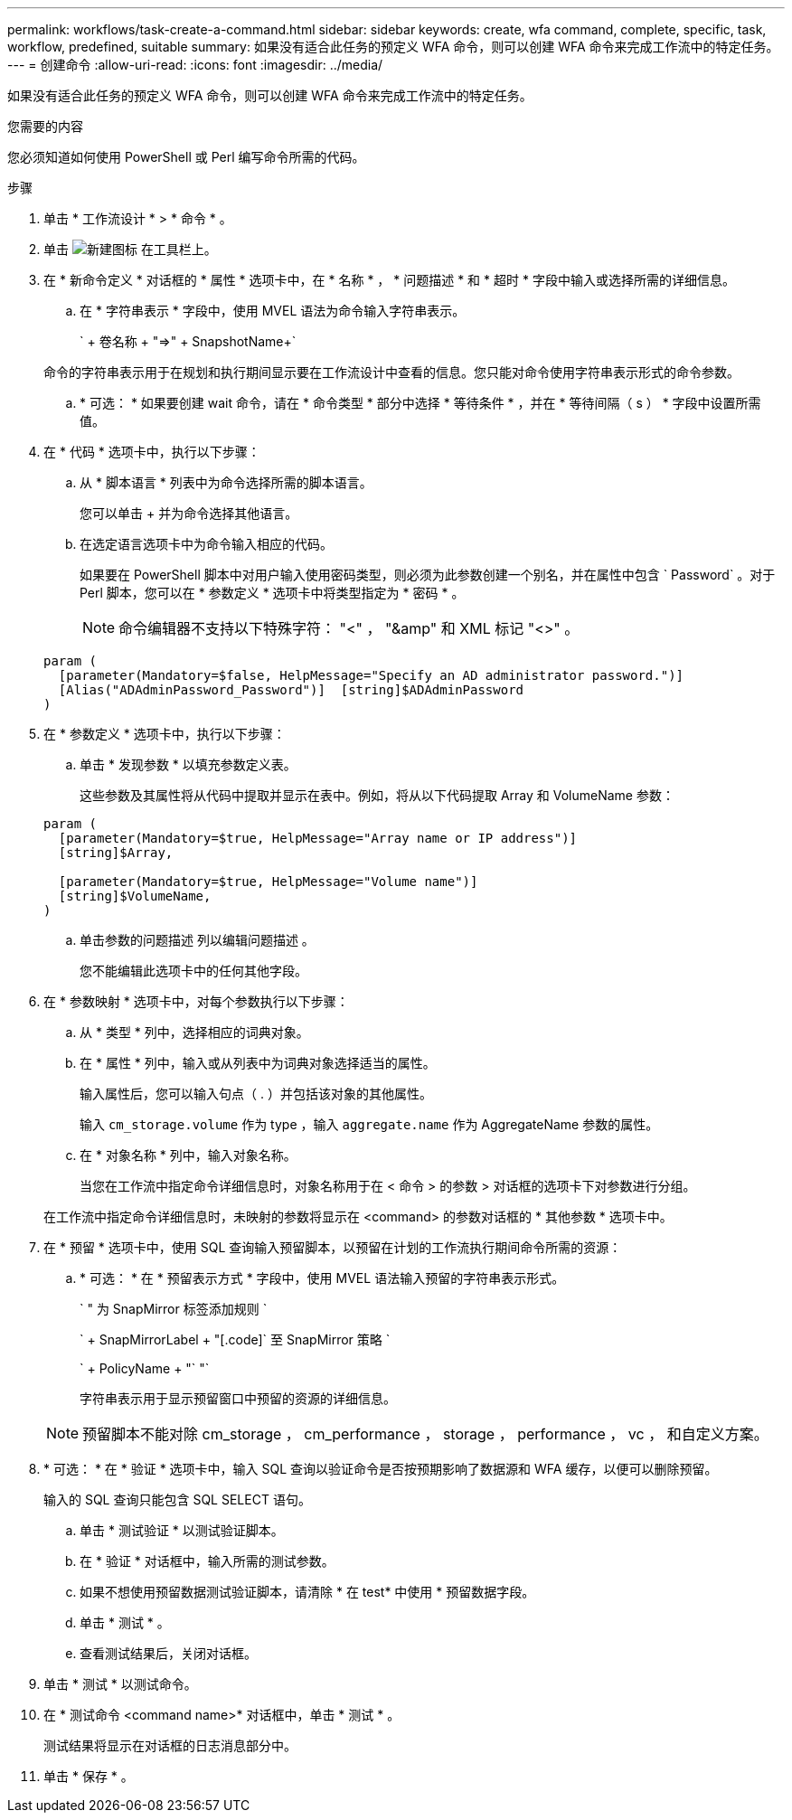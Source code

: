 ---
permalink: workflows/task-create-a-command.html 
sidebar: sidebar 
keywords: create, wfa command, complete, specific, task, workflow, predefined, suitable 
summary: 如果没有适合此任务的预定义 WFA 命令，则可以创建 WFA 命令来完成工作流中的特定任务。 
---
= 创建命令
:allow-uri-read: 
:icons: font
:imagesdir: ../media/


[role="lead"]
如果没有适合此任务的预定义 WFA 命令，则可以创建 WFA 命令来完成工作流中的特定任务。

.您需要的内容
您必须知道如何使用 PowerShell 或 Perl 编写命令所需的代码。

.步骤
. 单击 * 工作流设计 * > * 命令 * 。
. 单击 image:../media/new_wfa_icon.gif["新建图标"] 在工具栏上。
. 在 * 新命令定义 * 对话框的 * 属性 * 选项卡中，在 * 名称 * ， * 问题描述 * 和 * 超时 * 字段中输入或选择所需的详细信息。
+
.. 在 * 字符串表示 * 字段中，使用 MVEL 语法为命令输入字符串表示。
+
` + 卷名称 + "=>" + SnapshotName+`

+
命令的字符串表示用于在规划和执行期间显示要在工作流设计中查看的信息。您只能对命令使用字符串表示形式的命令参数。

.. * 可选： * 如果要创建 wait 命令，请在 * 命令类型 * 部分中选择 * 等待条件 * ，并在 * 等待间隔（ s ） * 字段中设置所需值。


. 在 * 代码 * 选项卡中，执行以下步骤：
+
.. 从 * 脚本语言 * 列表中为命令选择所需的脚本语言。
+
您可以单击 + 并为命令选择其他语言。

.. 在选定语言选项卡中为命令输入相应的代码。
+
如果要在 PowerShell 脚本中对用户输入使用密码类型，则必须为此参数创建一个别名，并在属性中包含 ` Password` 。对于 Perl 脚本，您可以在 * 参数定义 * 选项卡中将类型指定为 * 密码 * 。

+

NOTE: 命令编辑器不支持以下特殊字符： "<" ， "&amp" 和 XML 标记 "<>" 。

+
[listing]
----
param (
  [parameter(Mandatory=$false, HelpMessage="Specify an AD administrator password.")]
  [Alias("ADAdminPassword_Password")]  [string]$ADAdminPassword
)
----


. 在 * 参数定义 * 选项卡中，执行以下步骤：
+
.. 单击 * 发现参数 * 以填充参数定义表。
+
这些参数及其属性将从代码中提取并显示在表中。例如，将从以下代码提取 Array 和 VolumeName 参数：

+
[listing]
----
param (
  [parameter(Mandatory=$true, HelpMessage="Array name or IP address")]
  [string]$Array,

  [parameter(Mandatory=$true, HelpMessage="Volume name")]
  [string]$VolumeName,
)
----
.. 单击参数的问题描述 列以编辑问题描述 。
+
您不能编辑此选项卡中的任何其他字段。



. 在 * 参数映射 * 选项卡中，对每个参数执行以下步骤：
+
.. 从 * 类型 * 列中，选择相应的词典对象。
.. 在 * 属性 * 列中，输入或从列表中为词典对象选择适当的属性。
+
输入属性后，您可以输入句点（ . ）并包括该对象的其他属性。

+
输入 `cm_storage.volume` 作为 type ，输入 `aggregate.name` 作为 AggregateName 参数的属性。

.. 在 * 对象名称 * 列中，输入对象名称。
+
当您在工作流中指定命令详细信息时，对象名称用于在 < 命令 > 的参数 > 对话框的选项卡下对参数进行分组。



+
在工作流中指定命令详细信息时，未映射的参数将显示在 <command> 的参数对话框的 * 其他参数 * 选项卡中。

. 在 * 预留 * 选项卡中，使用 SQL 查询输入预留脚本，以预留在计划的工作流执行期间命令所需的资源：
+
.. * 可选： * 在 * 预留表示方式 * 字段中，使用 MVEL 语法输入预留的字符串表示形式。
+
` " 为 SnapMirror 标签添加规则 `

+
` + SnapMirrorLabel + "[.code]` 至 SnapMirror 策略 `

+
` + PolicyName + "` "`

+
字符串表示用于显示预留窗口中预留的资源的详细信息。



+

NOTE: 预留脚本不能对除 cm_storage ， cm_performance ， storage ， performance ， vc ， 和自定义方案。

. * 可选： * 在 * 验证 * 选项卡中，输入 SQL 查询以验证命令是否按预期影响了数据源和 WFA 缓存，以便可以删除预留。
+
输入的 SQL 查询只能包含 SQL SELECT 语句。

+
.. 单击 * 测试验证 * 以测试验证脚本。
.. 在 * 验证 * 对话框中，输入所需的测试参数。
.. 如果不想使用预留数据测试验证脚本，请清除 * 在 test* 中使用 * 预留数据字段。
.. 单击 * 测试 * 。
.. 查看测试结果后，关闭对话框。


. 单击 * 测试 * 以测试命令。
. 在 * 测试命令 <command name>* 对话框中，单击 * 测试 * 。
+
测试结果将显示在对话框的日志消息部分中。

. 单击 * 保存 * 。

